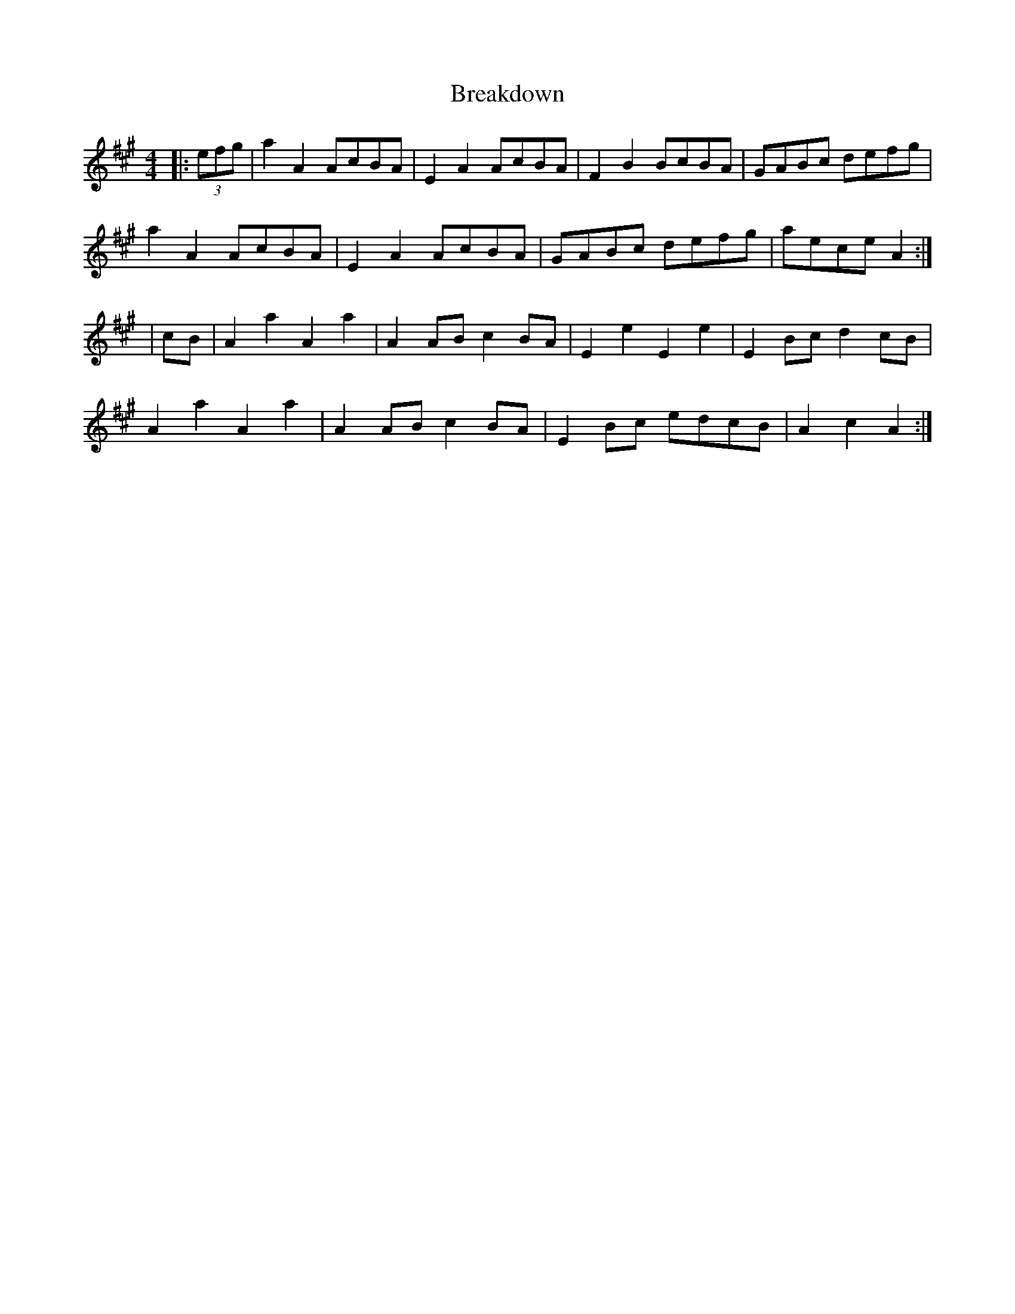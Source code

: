 X: 1
T: Breakdown
Z: rog
S: https://thesession.org/tunes/2473#setting2473
R: reel
M: 4/4
L: 1/8
K: Amaj
|:(3efg|a2A2 AcBA|E2A2 AcBA|F2B2 BcBA|GABc defg|
a2A2 AcBA|E2A2 AcBA|GABc defg| aece A2:|
|cB|A2a2 A2a2|A2AB c2BA|E2e2 E2e2|E2Bc d2cB|
A2a2 A2a2|A2AB c2BA|E2Bc edcB|A2c2 A2:|
